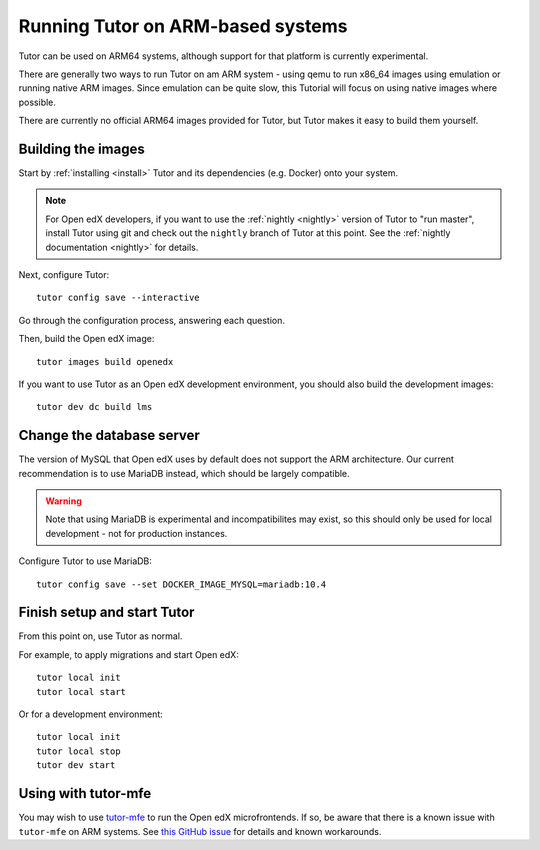 .. _arm64:

Running Tutor on ARM-based systems
==================================

Tutor can be used on ARM64 systems, although support for that platform is currently experimental.

There are generally two ways to run Tutor on am ARM system - using qemu to run x86_64 images using emulation or running native ARM images. Since emulation can be quite slow, this Tutorial will focus on using native images where possible.

There are currently no official ARM64 images provided for Tutor, but Tutor makes it easy to build them yourself.

Building the images
-------------------

Start by :ref:`installing <install>` Tutor and its dependencies (e.g. Docker) onto your system.

.. note:: For Open edX developers, if you want to use the :ref:`nightly <nightly>` version of Tutor to "run master", install Tutor using git and check out the ``nightly`` branch of Tutor at this point. See the :ref:`nightly documentation <nightly>` for details.

Next, configure Tutor::

    tutor config save --interactive

Go through the configuration process, answering each question.

Then, build the Open edX image::

    tutor images build openedx

If you want to use Tutor as an Open edX development environment, you should also build the development images::

    tutor dev dc build lms

Change the database server
--------------------------

The version of MySQL that Open edX uses by default does not support the ARM architecture. Our current recommendation is to use MariaDB instead, which should be largely compatible.

.. warning::
    Note that using MariaDB is experimental and incompatibilites may exist, so this should only be used for local development - not for production instances.

Configure Tutor to use MariaDB::

    tutor config save --set DOCKER_IMAGE_MYSQL=mariadb:10.4

Finish setup and start Tutor
----------------------------

From this point on, use Tutor as normal.

For example, to apply migrations and start Open edX::

    tutor local init
    tutor local start

Or for a development environment::

    tutor local init
    tutor local stop
    tutor dev start

Using with tutor-mfe
--------------------

You may wish to use `tutor-mfe <https://github.com/overhangio/tutor-mfe>`_ to run the Open edX microfrontends. If so, be aware that there is a known issue with ``tutor-mfe`` on ARM systems. See `this GitHub issue <https://github.com/overhangio/tutor-mfe/issues/31>`_ for details and known workarounds.
